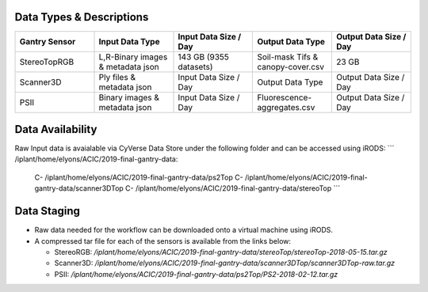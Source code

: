 Data Types & Descriptions
-------------------------

.. list-table::
   :widths: 25 25 25 25 25
   :header-rows: 1

   * - Gantry Sensor
     - Input Data Type
     - Input Data Size / Day
     - Output Data Type
     - Output Data Size / Day
   * - StereoTopRGB
     - L,R-Binary images & metadata json 
     - 143 GB (9355 datasets)
     - Soil-mask Tifs & canopy-cover.csv
     - 23 GB 
   * - Scanner3D
     - Ply files & metadata json
     - Input Data Size / Day
     - Output Data Type
     - Output Data Size / Day
   * - PSII 
     - Binary images & metadata json
     - Input Data Size / Day
     - Fluorescence-aggregates.csv 
     - Output Data Size / Day


Data Availability 
-----------------

Raw Input data is avaialable via CyVerse Data Store under the following folder and can be accessed using iRODS:
```
/iplant/home/elyons/ACIC/2019-final-gantry-data:
  C- /iplant/home/elyons/ACIC/2019-final-gantry-data/ps2Top
  C- /iplant/home/elyons/ACIC/2019-final-gantry-data/scanner3DTop
  C- /iplant/home/elyons/ACIC/2019-final-gantry-data/stereoTop
  ```
  
Data Staging
------------
  
- Raw data needed for the workflow can be downloaded onto a virtual machine using iRODS. 
- A compressed tar file for each of the sensors is available from the links below: 

  - StereoRGB: `/iplant/home/elyons/ACIC/2019-final-gantry-data/stereoTop/stereoTop-2018-05-15.tar.gz`
  
  - Scanner3D: `/iplant/home/elyons/ACIC/2019-final-gantry-data/scanner3DTop/scanner3DTop-raw.tar.gz`
  
  - PSII: `/iplant/home/elyons/ACIC/2019-final-gantry-data/ps2Top/PS2-2018-02-12.tar.gz`
